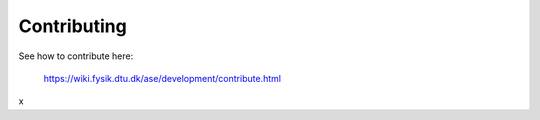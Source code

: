 Contributing
============

See how to contribute here:
    
    https://wiki.fysik.dtu.dk/ase/development/contribute.html
x
